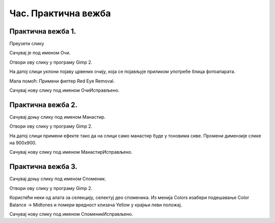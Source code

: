 Час. Практична вежба
=====================

Практична вежба 1.
~~~~~~~~~~~~~~~~~~

Преузети слику

.. image:: ../../_images/BojaOčiju.jpg
    :width: 780px
    :align: center

Сачувај је под именом Очи. 

Отвори ову слику у програму Gimp 2.

На датој слици уклони појаву црвених очију, која се појављује приликом употребе блица фотоапарата.

Мала помоћ: Примени филтер Red Eye Removal.

Сачувај нову слику под именом ОчиИсправљено.

Практична вежба 2.
~~~~~~~~~~~~~~~~~~

Сачувај доњу слику под именом Манастир.

.. image:: ../../_images/Slika4.jpg
    :width: 780px
    :align: center

Отвори ову слику у програму Gimp 2.

На датој слици примени ефекте тако да на слици само манастир буде у тоновима сиве. 
Промени димензије слике на 900x900. 

Сачувај нову слику под именом МанастирИсправљено.

Практична вежба 3.
~~~~~~~~~~~~~~~~~~

Сачувај доњу слику под именом Споменик. 

.. image:: ../../_images/Slika5.jpg
    :width: 780px
    :align: center

Отвори ову слику у програму Gimp 2.

Користећи неки од алата за селекцију, селектуј део споменика.
Из менија Colors изабери  подешавање Color Balance → Midtones и помери вредност клизача Yellow у крајњи леви положај. 

Сачувај нову слику под именом СпоменикИсправљено.


